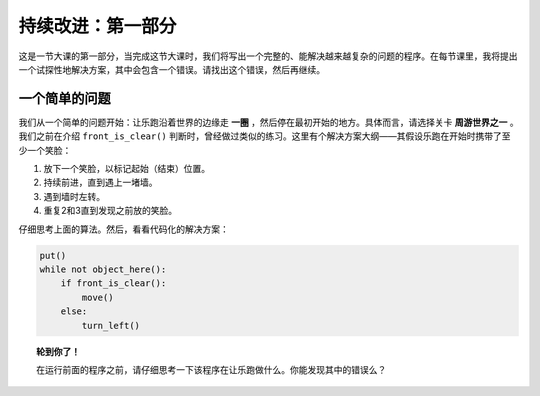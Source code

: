 持续改进：第一部分
===================

这是一节大课的第一部分，当完成这节大课时，我们将写出一个完整的、能解决越来越复杂的问题的程序。在每节课里，我将提出一个试探性地解决方案，其中会包含一个错误。请找出这个错误，然后再继续。

一个简单的问题
----------------

我们从一个简单的问题开始：让乐跑沿着世界的边缘走 **一圈** ，然后停在最初开始的地方。具体而言，请选择关卡 **周游世界之一** 。我们之前在介绍 ``front_is_clear()`` 判断时，曾经做过类似的练习。这里有个解决方案大纲——其假设乐跑在开始时携带了至少一个笑脸：

#. 放下一个笑脸，以标记起始（结束）位置。
#. 持续前进，直到遇上一堵墙。
#. 遇到墙时左转。
#. 重复2和3直到发现之前放的笑脸。

仔细思考上面的算法。然后，看看代码化的解决方案：

.. code-block:: python

    put()
    while not object_here():
        if front_is_clear():
            move()
        else:
            turn_left()

.. topic:: 轮到你了！

    在运行前面的程序之前，请仔细思考一下该程序在让乐跑做什么。你能发现其中的错误么？
